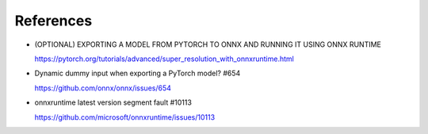 References
==========

- (OPTIONAL) EXPORTING A MODEL FROM PYTORCH TO ONNX AND RUNNING IT USING ONNX RUNTIME

  `<https://pytorch.org/tutorials/advanced/super_resolution_with_onnxruntime.html>`_

- Dynamic dummy input when exporting a PyTorch model? #654

  `<https://github.com/onnx/onnx/issues/654>`_

- onnxruntime latest version segment fault #10113

  `<https://github.com/microsoft/onnxruntime/issues/10113>`_
